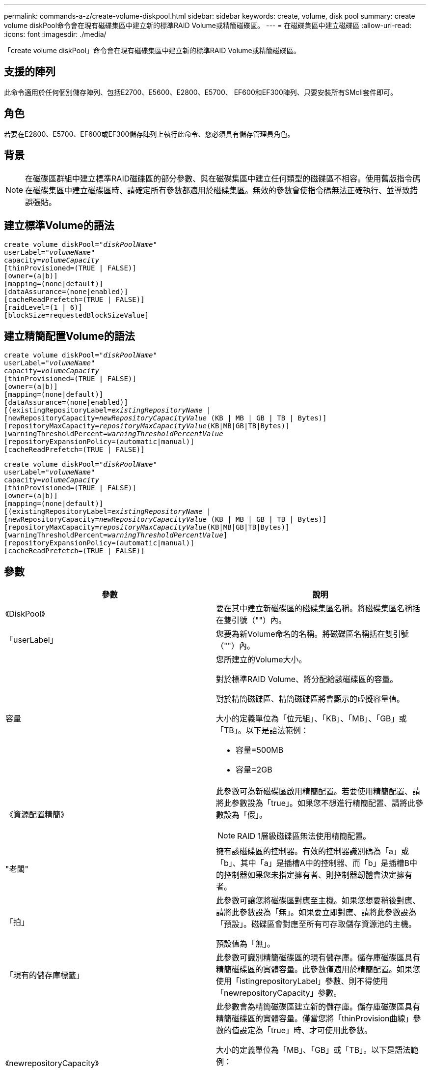 ---
permalink: commands-a-z/create-volume-diskpool.html 
sidebar: sidebar 
keywords: create, volume, disk pool 
summary: create volume diskPool命令會在現有磁碟集區中建立新的標準RAID Volume或精簡磁碟區。 
---
= 在磁碟集區中建立磁碟區
:allow-uri-read: 
:icons: font
:imagesdir: ./media/


[role="lead"]
「create volume diskPool」命令會在現有磁碟集區中建立新的標準RAID Volume或精簡磁碟區。



== 支援的陣列

此命令適用於任何個別儲存陣列、包括E2700、E5600、E2800、E5700、 EF600和EF300陣列、只要安裝所有SMcli套件即可。



== 角色

若要在E2800、E5700、EF600或EF300儲存陣列上執行此命令、您必須具有儲存管理員角色。



== 背景

[NOTE]
====
在磁碟區群組中建立標準RAID磁碟區的部分參數、與在磁碟集區中建立任何類型的磁碟區不相容。使用舊版指令碼在磁碟集區中建立磁碟區時、請確定所有參數都適用於磁碟集區。無效的參數會使指令碼無法正確執行、並導致錯誤張貼。

====


== 建立標準Volume的語法

[listing, subs="+macros"]
----
create volume diskPool=pass:quotes[_"diskPoolName"_
userLabel="_volumeName_"
capacity=_volumeCapacity_]
[thinProvisioned=(TRUE | FALSE)]
[owner=(a|b)]
[mapping=(none|default)]
[dataAssurance=(none|enabled)]
[cacheReadPrefetch=(TRUE | FALSE)]
[raidLevel=(1 | 6)]
[blockSize=requestedBlockSizeValue]
----


== 建立精簡配置Volume的語法

[listing, subs="+macros"]
----
create volume diskPool=pass:quotes[_"diskPoolName"_
userLabel="_volumeName_"
capacity=_volumeCapacity_]
[thinProvisioned=(TRUE | FALSE)]
[owner=(a|b)]
[mapping=(none|default)]
[dataAssurance=(none|enabled)]
[(existingRepositoryLabel=pass:quotes[_existingRepositoryName_] |
[newRepositoryCapacity=pass:quotes[_newRepositoryCapacityValue_] (KB | MB | GB | TB | Bytes)]
[repositoryMaxCapacity=pass:quotes[_repositoryMaxCapacityValue_](KB|MB|GB|TB|Bytes)]
[warningThresholdPercent=pass:quotes[_warningThresholdPercentValue_]
[repositoryExpansionPolicy=(automatic|manual)]
[cacheReadPrefetch=(TRUE | FALSE)]
----
[listing, subs="+macros"]
----
create volume diskPool=pass:quotes[_"diskPoolName"_
userLabel="_volumeName_"
capacity=_volumeCapacity_]
[thinProvisioned=(TRUE | FALSE)]
[owner=(a|b)]
[mapping=(none|default)]
[(existingRepositoryLabel=pass:quotes[_existingRepositoryName_] |
[newRepositoryCapacity=pass:quotes[_newRepositoryCapacityValue_] (KB | MB | GB | TB | Bytes)]
[repositoryMaxCapacity=pass:quotes[_repositoryMaxCapacityValue_](KB|MB|GB|TB|Bytes)]
[warningThresholdPercent=pass:quotes[_warningThresholdPercentValue_]]
[repositoryExpansionPolicy=(automatic|manual)]
[cacheReadPrefetch=(TRUE | FALSE)]
----


== 參數

|===
| 參數 | 說明 


 a| 
《DiskPool》
 a| 
要在其中建立新磁碟區的磁碟集區名稱。將磁碟集區名稱括在雙引號（""）內。



 a| 
「userLabel」
 a| 
您要為新Volume命名的名稱。將磁碟區名稱括在雙引號（""）內。



 a| 
容量
 a| 
您所建立的Volume大小。

對於標準RAID Volume、將分配給該磁碟區的容量。

對於精簡磁碟區、精簡磁碟區將會顯示的虛擬容量值。

大小的定義單位為「位元組」、「KB」、「MB」、「GB」或「TB」。以下是語法範例：

* 容量=500MB
* 容量=2GB




 a| 
《資源配置精簡》
 a| 
此參數可為新磁碟區啟用精簡配置。若要使用精簡配置、請將此參數設為「true」。如果您不想進行精簡配置、請將此參數設為「假」。


NOTE: RAID 1層級磁碟區無法使用精簡配置。



 a| 
"老闆"
 a| 
擁有該磁碟區的控制器。有效的控制器識別碼為「a」或「b」、其中「a」是插槽A中的控制器、而「b」是插槽B中的控制器如果您未指定擁有者、則控制器韌體會決定擁有者。



 a| 
「拍」
 a| 
此參數可讓您將磁碟區對應至主機。如果您想要稍後對應、請將此參數設為「無」。如果要立即對應、請將此參數設為「預設」。磁碟區會對應至所有可存取儲存資源池的主機。

預設值為「無」。



 a| 
「現有的儲存庫標籤」
 a| 
此參數可識別精簡磁碟區的現有儲存庫。儲存庫磁碟區具有精簡磁碟區的實體容量。此參數僅適用於精簡配置。如果您使用「istingrepositoryLabel」參數、則不得使用「newrepositoryCapacity」參數。



 a| 
《newrepositoryCapacity》
 a| 
此參數會為精簡磁碟區建立新的儲存庫。儲存庫磁碟區具有精簡磁碟區的實體容量。僅當您將「thinProvision曲線」參數的值設定為「true」時、才可使用此參數。

大小的定義單位為「MB」、「GB」或「TB」。以下是語法範例：

* 容量=500MB
* 容量=2GB


預設值為虛擬容量的50%。



 a| 
"repositoryMaxCapacity」
 a| 
此參數定義精簡磁碟區儲存庫的最大容量。僅當您將「thinProvision曲線」參數的值設定為「true」時、才可使用此參數。

大小的定義單位為「MB」、「GB」或「TB」。以下是語法範例：

* 容量=500MB
* 容量=2GB




 a| 
《warningTholholdPercent
 a| 
當精簡磁碟區容量即將滿時、您會收到警示的超小磁碟區容量百分比。使用整數值。例如、值70表示70%。

有效值為1到100。

將此參數設為100會停用警告警示。



 a| 
「repositoryExpandionPolicy」
 a| 
此參數會將擴充原則設定為「自動」或「手動」。當您將原則從「自動」變更為「手動」時、儲存庫磁碟區的最大容量值（配額）會變更為實體容量。



 a| 
「cacheReadPrefetch」
 a| 
開啟或關閉快取讀取預先擷取的設定。若要關閉快取讀取預先擷取、請將此參數設為「假」。若要開啟快取讀取預先擷取、請將此參數設為「true」。



 a| 
《raidLevel》
 a| 
設定要在磁碟集區中建立之磁碟區的RAID層級。若要指定RAID1、請設定為「1」。若要指定RAID6、請設定為「6」。如果未設定RAID層級、則預設會將RAID6用於磁碟集區。



 a| 
「區塊大小」
 a| 
此參數可設定所建立Volume的區塊大小。的值 `0` 或者、未設定的參數會使用預設區塊大小。

|===


== 附註

每個Volume名稱都必須是唯一的。您可以使用任何字母數字字元、底線（_）、連字號（-）和井號（#）的組合作為使用者標籤。使用者標籤最多可有30個字元。

對於精簡磁碟區、「capacuituas」參數會指定磁碟區的虛擬容量、而「repositoryCapacity」參數則會指定建立為儲存庫磁碟區的磁碟區容量。使用「現有儲存空間標籤」參數來指定現有的未使用儲存庫磁碟區、而非建立新的磁碟區。

若要在建立精簡磁碟區時獲得最佳結果、儲存庫磁碟區必須已經存在、或必須在現有的磁碟集區中建立。如果您在建立精簡磁碟區時未指定某些選用參數、儲存管理軟體將會嘗試建立儲存庫磁碟區。最理想的候選磁碟區是已存在且符合大小需求的儲存庫磁碟區。下一個最理想的候選磁碟區是在磁碟集區可用範圍中建立的新儲存庫磁碟區。

無法在Volume群組中建立精簡磁碟區的儲存庫磁碟區。



== 資料保證管理

資料保證（DA）功能可提升整個儲存系統的資料完整性。DA可讓儲存陣列檢查資料在主機和磁碟機之間移動時可能發生的錯誤。啟用此功能時、儲存陣列會將錯誤檢查代碼（也稱為循環備援檢查或CRC）附加到磁碟區中的每個資料區塊。資料區塊移動之後、儲存陣列會使用這些CRC代碼來判斷傳輸期間是否發生任何錯誤。可能毀損的資料既不會寫入磁碟、也不會傳回主機。

如果您想要使用DA功能、請從僅包含支援DA磁碟機的集區或磁碟區群組開始。然後建立具有DA功能的磁碟區。最後、請使用能夠執行DA的I/O介面、將這些具有DA功能的磁碟區對應至主機。具備DA功能的I/O介面包括Fibre Channel、SAS和iSER over InfiniBand（適用於RDMA/IB的iSCSI擴充功能）。以太網iSCSI或InfiniBand上的SRP不支援DA。

[NOTE]
====
當所有磁碟機都具備DA功能時、您可以將「datAssurance」參數設定為「啟用」、然後在特定作業中使用DA。例如、您可以建立包含具有DA功能磁碟機的磁碟區群組、然後在啟用DA的磁碟區群組中建立磁碟區。使用啟用DA的磁碟區的其他作業也有支援DA功能的選項。

====
如果將「data Assurance」參數設為「啟用」、則僅會考量磁碟區候選磁碟機的資料保證能力、否則將會考量資料保證能力和非資料保證能力的磁碟機。如果只有可用的資料保證磁碟機、則會使用啟用的資料保證磁碟機來建立新的磁碟區。



== 最低韌體層級

7.83

8.70新增 `_raidLevel_` 和 `_blockSize` 參數。
